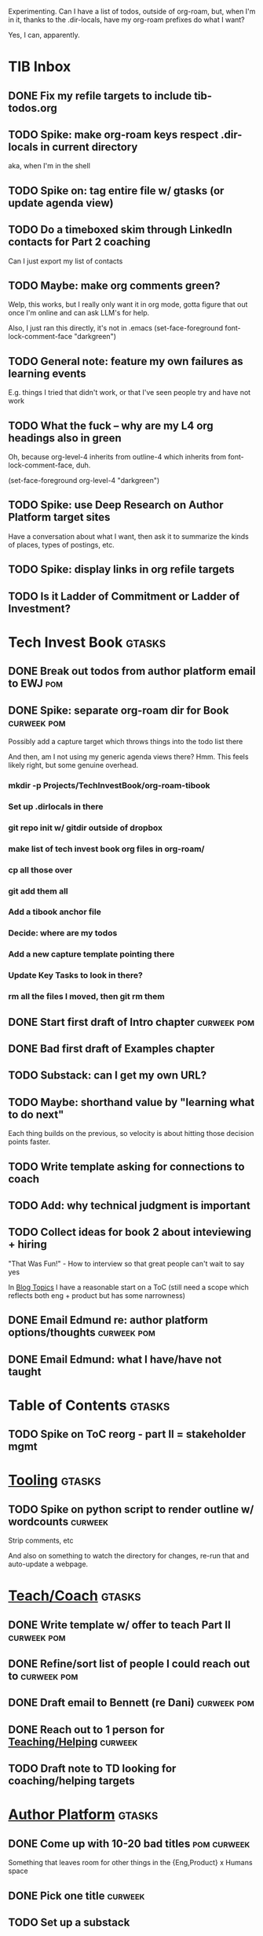 Experimenting. Can I have a list of todos, outside of org-roam, but, when I'm in it, thanks to the .dir-locals, have my org-roam prefixes do what I want?

Yes, I can, apparently.

* TIB Inbox
** DONE Fix my refile targets to include tib-todos.org
CLOSED: [2025-05-28 Wed 16:14]
** TODO Spike: make org-roam keys respect .dir-locals in current directory
aka, when I'm in the shell
** TODO Spike on: tag entire file w/ gtasks (or update agenda view)
** TODO Do a timeboxed skim through LinkedIn contacts for Part 2 coaching
Can I just export my list of contacts
** TODO Maybe: make org comments green?
Welp, this works, but I really only want it in org mode, gotta figure that out once I'm online and can ask LLM's for help.

Also, I just ran this directly, it's not in .emacs
(set-face-foreground font-lock-comment-face "darkgreen")
** TODO General note: feature my own failures as learning events
E.g. things I tried that didn't work, or that I've seen people try and have not work
** TODO What the fuck -- why are my L4 org headings also in green
Oh, because org-level-4 inherits from outline-4 which inherits from font-lock-comment-face, duh.

(set-face-foreground org-level-4 "darkgreen")
** TODO Spike: use Deep Research on Author Platform target sites
Have a conversation about what I want, then ask it to summarize the kinds of places, types of postings, etc.
** TODO Spike: display links in org refile targets
** TODO Is it Ladder of Commitment or Ladder of Investment?
* Tech Invest Book                                :gtasks:
** DONE Break out todos from author platform email to EWJ :pom:
CLOSED: [2025-05-27 Tue 08:01]
** DONE Spike: separate org-roam dir for Book     :curweek:pom:
CLOSED: [2025-05-27 Tue 07:58]
Possibly add a capture target which throws things into the todo list there

And then, am I not using my generic agenda views there? Hmm. This feels likely right, but some genuine overhead.
*** mkdir -p Projects/TechInvestBook/org-roam-tibook
*** Set up .dirlocals in there
*** git repo init w/ gitdir outside of dropbox
*** make list of tech invest book org files in org-roam/
*** cp all those over
*** git add them all
*** Add a tibook anchor file
*** Decide: where are my todos
*** Add a new capture template pointing there
*** Update Key Tasks to look in there?
*** rm all the files I moved, then git rm them
** DONE Start first draft of Intro chapter        :curweek:pom:
CLOSED: [2025-05-27 Tue 14:00]
** DONE Bad first draft of Examples chapter
CLOSED: [2025-05-30 Fri 18:33]
** TODO Substack: can I get my own URL?
** TODO Maybe: shorthand value by "learning what to do next"
Each thing builds on the previous, so velocity is about hitting those decision points faster.
** TODO Write template asking for connections to coach
** TODO Add: why technical judgment is important
** TODO Collect ideas for book 2 about inteviewing + hiring
"That Was Fun!" - How to interview so that great people can't wait to say yes

In [[id:77C90CB8-9DA8-48D7-B534-2C448F34D489][Blog Topics]] I have a reasonable start on a ToC (still need a scope which reflects both eng + product but has some narrowness)
** DONE Email Edmund re: author platform options/thoughts :curweek:pom:
CLOSED: [2025-05-26 Mon 13:54]
** DONE Email Edmund: what I have/have not taught
CLOSED: [2025-05-26 Mon 11:08]
* Table of Contents                               :gtasks:
** TODO Spike on ToC reorg - part II = stakeholder mgmt
* [[id:49435FCD-0590-44DE-8FC7-585E7BCC8BB2][Tooling]]                                         :gtasks:
** TODO Spike on python script to render outline w/ wordcounts :curweek:
Strip comments, etc

And also on something to watch the directory for changes, re-run that and auto-update a webpage.
* [[id:49E66E86-CE83-447E-87C2-3BFF3D8FE42E][Teach/Coach]]                                     :gtasks:
** DONE Write template w/ offer to teach Part II  :curweek:pom:
CLOSED: [2025-05-27 Tue 08:21]
** DONE Refine/sort list of people I could reach out to :curweek:pom:
CLOSED: [2025-05-27 Tue 08:26]
** DONE Draft email to Bennett (re Dani)          :curweek:pom:
CLOSED: [2025-05-30 Fri 08:31]
** DONE Reach out to 1 person for [[id:49E66E86-CE83-447E-87C2-3BFF3D8FE42E][Teaching/Helping]] :curweek:
CLOSED: [2025-05-30 Fri 12:32]

** TODO Draft note to TD looking for coaching/helping targets
* [[id:17305FA7-A43F-40C9-9309-0EF3577C70D0][Author Platform]]                                 :gtasks:
** DONE Come up with 10-20 bad titles             :pom:curweek:
CLOSED: [2025-05-27 Tue 08:32]
Something that leaves room for other things in the {Eng,Product} x Humans space
** DONE Pick one title                            :curweek:
CLOSED: [2025-05-29 Thu 09:24]
** TODO Set up a substack
** TODO Write some form of README/About
which says "This is a place that I'll share ideas I'm working out for an upcoming book" (so I won't feel like I've made some bad promise and have internal pressure)
** TODO Review the WUB gameplan for finding places to post online
** TODO Decide if I want to do that myself or pay someone to do it for me
** TODO Map out the dumbest possible posting calendar
** TODO Build some basic habit + tooling around it
E.g. post 3-5 times/week, set up some org file that has the postings collected, and some script that uploads them for me. So it's just feeding a hopper, nothing I keep on my day-to-day todo list
* [[id:47FF75F6-17DB-4E36-950D-F7CFAFA950EA][Intro Chapter]]                                   :gtasks:curweek:
** DONE Finish first draft of Intro chapter
CLOSED: [2025-05-28 Wed 16:14]
** DONE Try wedging in the visibility as fundamental hack :pom:
CLOSED: [2025-05-29 Thu 11:30]
** DONE Also add the idea of making it a cyclical thing that you lever up
CLOSED: [2025-05-29 Thu 11:30]
** DONE Adjust the two problems w/ Tech Debt to be about the conversations :pom:
CLOSED: [2025-05-30 Fri 09:11]
It leads to the wrong conversations, for two reasons.

And this is all about the conversations you're going to have.

The first conversation is with your engineers.

The second conversation is with your stakeholders.
** DONE Revise convo w/ Stakeholders to focus more on visibility :curweek:pom:
CLOSED: [2025-05-30 Fri 18:32]
Move moral to a footnote?
** DONE For the deploy story, have the engineers tell the story at all hands :curweek:pom:
CLOSED: [2025-05-30 Fri 18:32]
And the non-technical CEO glowing with pride or clapping enthusiastically, so I'm showing the act of storytelling by the engineers
** DONE Spike on final thing to wrap it up
CLOSED: [2025-05-30 Fri 18:32]
** DONE Spike on moving why/why ahead of examples :curweek:
CLOSED: [2025-05-30 Fri 18:32]
** DONE Spike on moving what if/what if earlier?  :curweek:
CLOSED: [2025-05-30 Fri 18:32]
Before the story/example
* [[id:71B164B6-0AB2-4FDE-B51E-71870F553C67][The TI Cycle]]                                    :gtasks:curweek:
** DONE Rough draft of the overall cycle          :pom:
CLOSED: [2025-06-01 Sun 08:51]
** DONE Wedge in my example of that without reading it :pom:
CLOSED: [2025-06-01 Sun 08:51]
* [[id:D901A4C9-885B-4F42-8B8D-3595616857E8][Visibilty Creates Value]]

